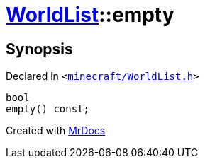 [#WorldList-empty]
= xref:WorldList.adoc[WorldList]::empty
:relfileprefix: ../
:mrdocs:


== Synopsis

Declared in `&lt;https://github.com/PrismLauncher/PrismLauncher/blob/develop/launcher/minecraft/WorldList.h#L44[minecraft&sol;WorldList&period;h]&gt;`

[source,cpp,subs="verbatim,replacements,macros,-callouts"]
----
bool
empty() const;
----



[.small]#Created with https://www.mrdocs.com[MrDocs]#
